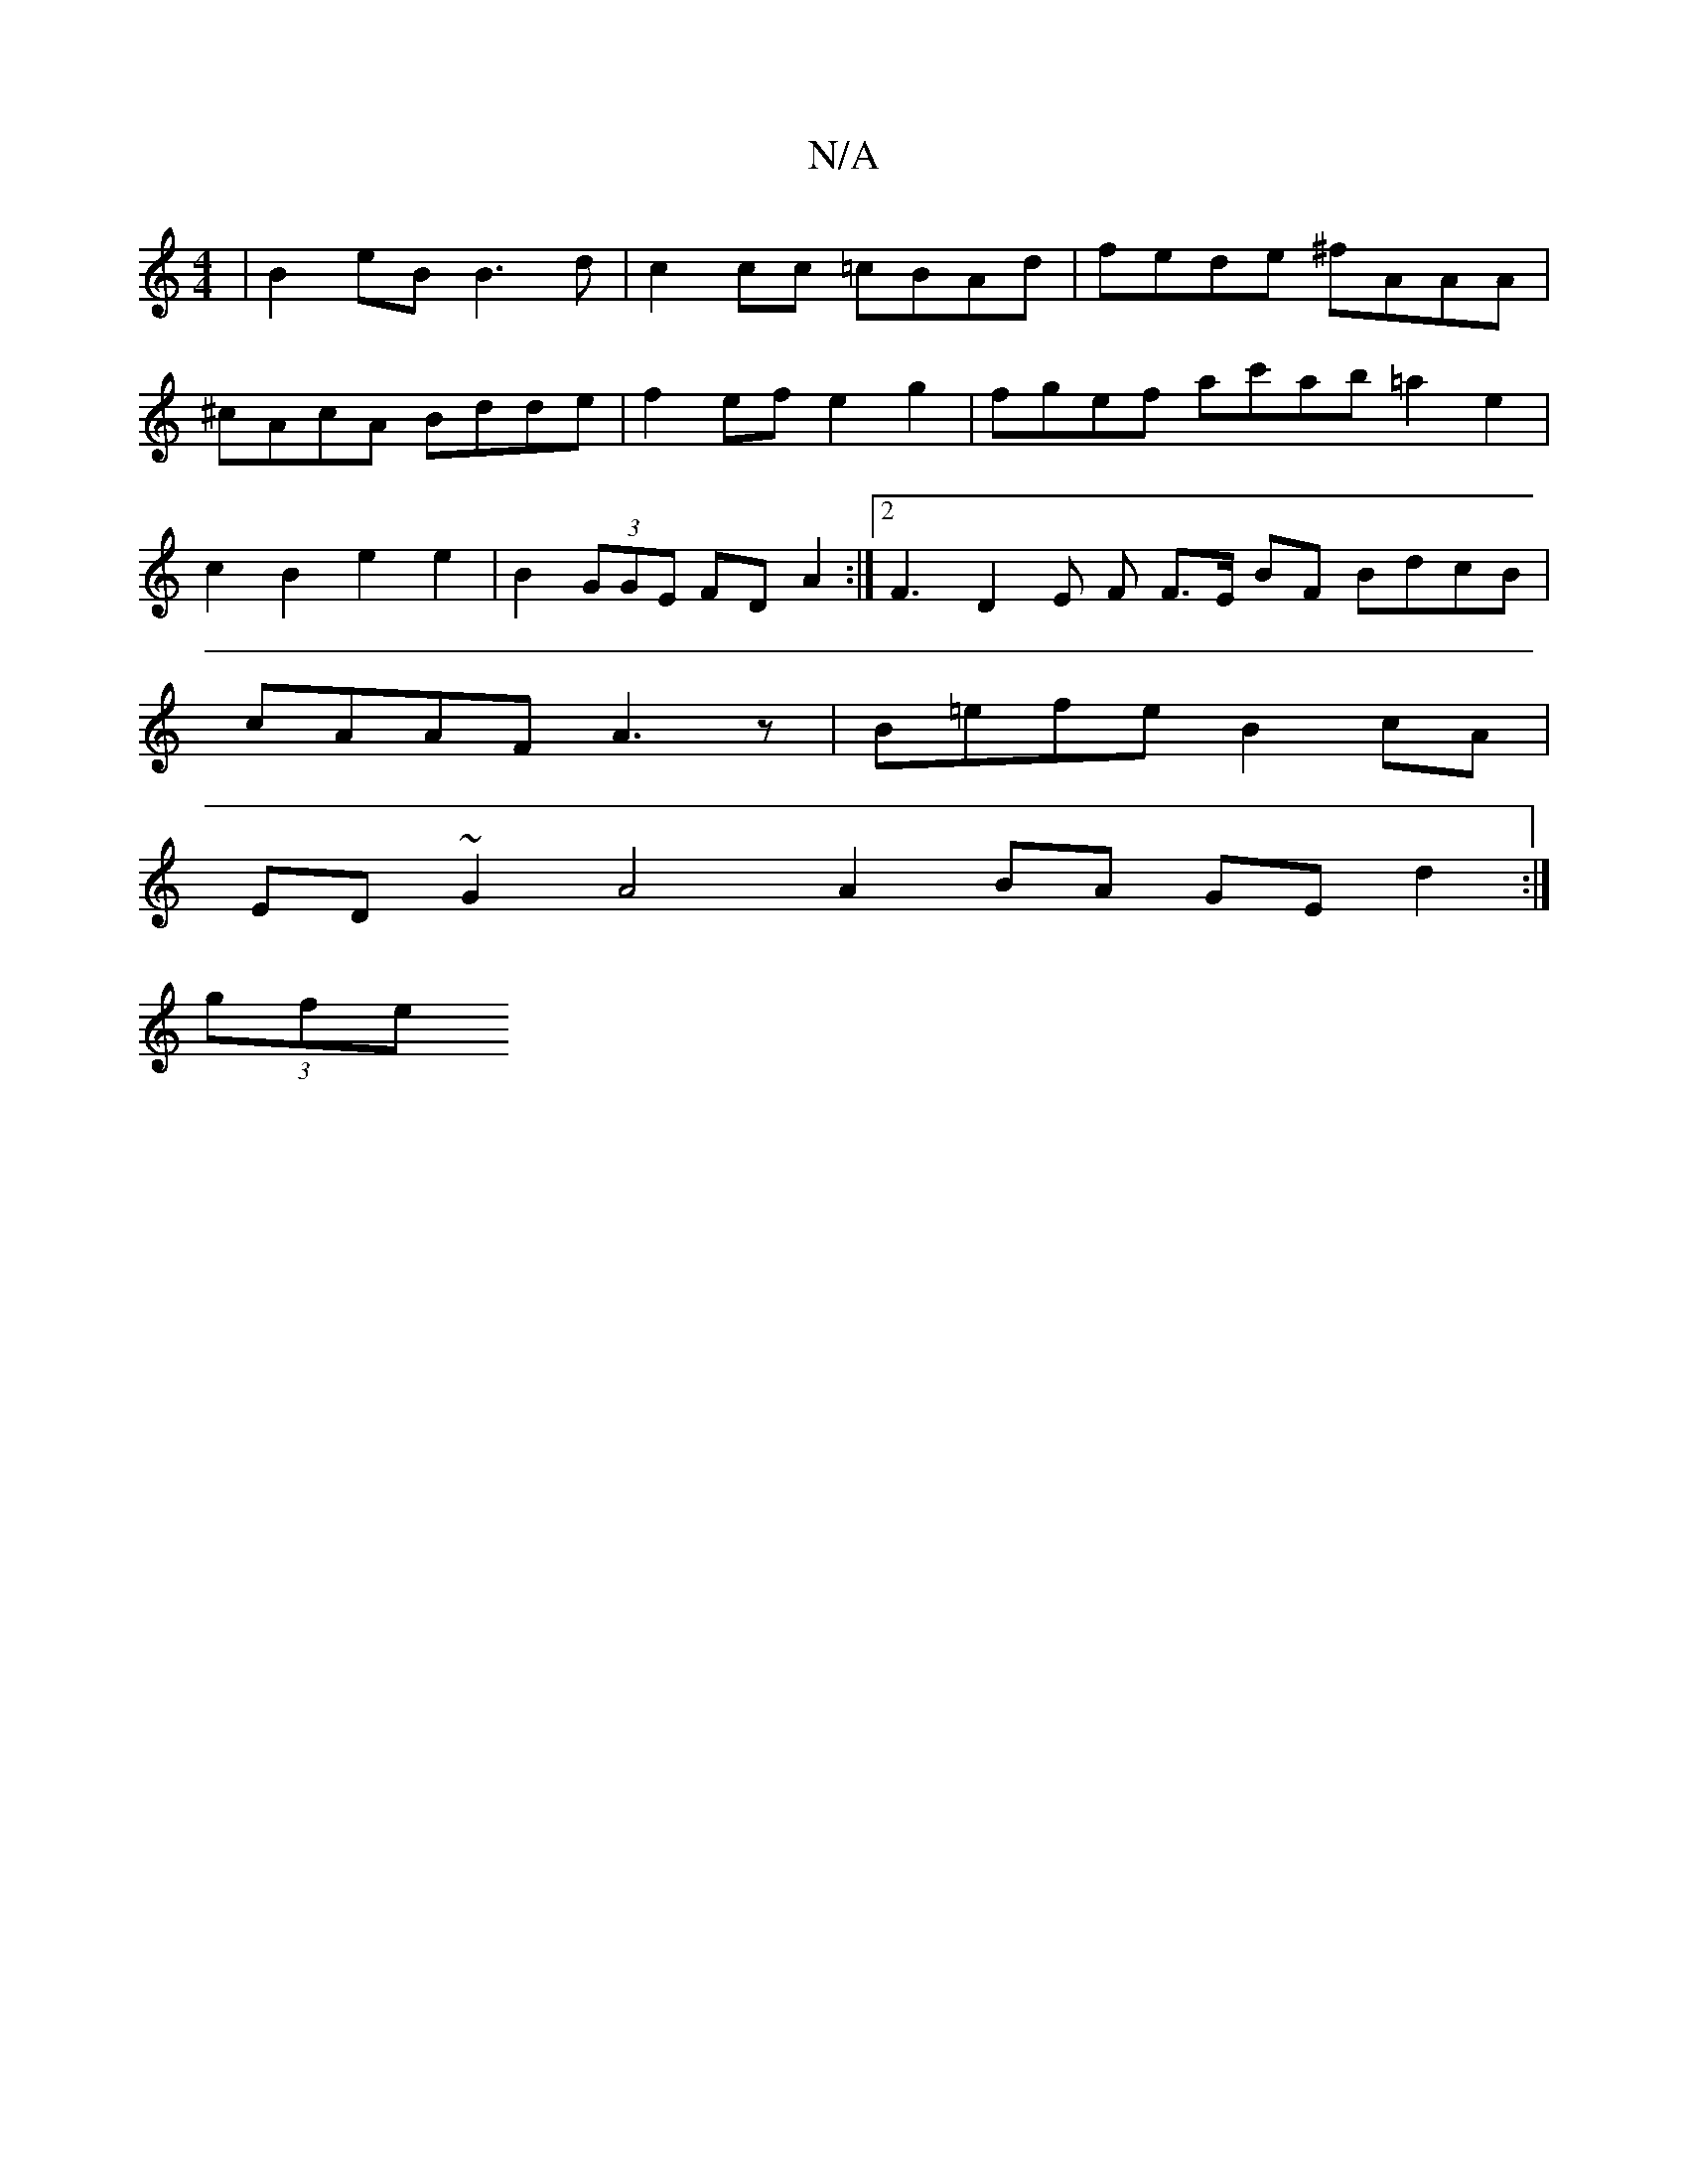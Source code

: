 X:1
T:N/A
M:4/4
R:N/A
K:Cmajor
 | B2eB B3 d | c2 cc =cBAd | fede ^fAAA | ^cAcA Bdde | f2ef e2g2 | fgef ac'ab =a2 e2 | c2 B2 e2 e2 | B2 (3GGE FD A2 :|2 F3 D2 E F F>E BF BdcB |cAAF A3 z | B=efe B2 cA |
ED ~G2 A4 A2 BA GE d2 :|
(3gfe 
